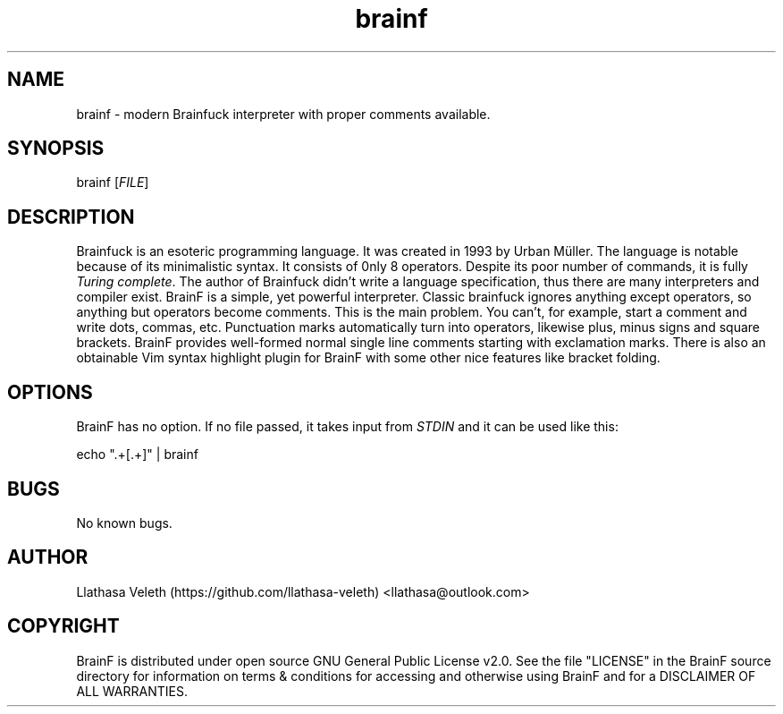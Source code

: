 .\" Manpage for brainf.
.\" Contact me via llathasa@outlook.com to correct typos.
.TH brainf 1 "29 April 2020" "1.0.0" "Brainfuck interpreter"
.SH NAME
brainf \- modern Brainfuck interpreter with proper comments available.
.SH SYNOPSIS
brainf [\fIFILE\fR]
.SH DESCRIPTION
Brainfuck is an esoteric programming language. It was created in 1993 by Urban Müller. The language is notable because of its minimalistic syntax.
It consists of 0nly 8 operators. Despite its poor number of commands, it is fully \fITuring complete\fR.
The author of Brainfuck didn't write a language specification, thus there are many interpreters and compiler exist.
BrainF is a simple, yet powerful interpreter. Classic brainfuck ignores anything except operators, so anything but operators become comments. This is the main problem. You can't, for example, start a comment and write dots, commas, etc. Punctuation marks automatically turn into operators, likewise plus, minus signs and square brackets. BrainF provides well-formed normal single line comments starting with exclamation marks. There is also an obtainable Vim syntax highlight plugin for BrainF with some other nice features like bracket folding.
.SH OPTIONS
BrainF has no option. If no file passed, it takes input from \fISTDIN\fR and it can be used like this:

echo ".+[.+]" | brainf
.SH BUGS
No known bugs.
.SH AUTHOR
Llathasa Veleth (https://github.com/llathasa-veleth) <llathasa@outlook.com>
.SH COPYRIGHT
BrainF is distributed under open source GNU General Public License v2.0. See the file "LICENSE" in the BrainF source directory for information on terms & conditions for accessing and otherwise using BrainF and for a DISCLAIMER OF ALL WARRANTIES.
